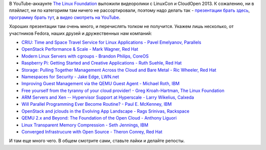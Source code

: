.. title: Выложили видеозаписи с LinuxCon и CloudOpen 2013
.. slug: Выложили-видеозаписи-с-linuxcon-и-cloudopen-2013
.. date: 2013-10-15 10:59:04
.. tags: criu, parallels, openstack, redhat, coreos, qemu, xen, ibm, rackspace, 
.. category: мероприятия
.. link:
.. description:
.. type: text
.. author: Peter Lemenkov

В YouTube-аккаунте `The Linux Foundation
<https://www.youtube.com/user/TheLinuxFoundation/about>`__ выложили видеоролики
с LinuxCon и CloudOpen 2013. К сожалению, ни в плэйлист, ни по категориям там
ничего не рассортировали, поэтому надо делать так - `презентации брать здесь
<http://events.linuxfoundation.org/events/archive/2013/linuxcon-north-america>`__,
`программу брать тут <http://linuxconcloudopenna2013.sched.org/>`__, а `видео
смотреть на YouTube
<https://www.youtube.com/user/TheLinuxFoundation/videos>`__.

Хороших презентации там очень много, и перечислять толком не получится. Укажем
лишь несколько, от участников Fedora, наших друзей и дружественных нам
компаний:

-  `CRIU: Time and Space Travel Service for Linux Applications - Pavel
   Emelyanov, Parallels <https://www.youtube.com/watch?v=R2Net9eItBc>`__
-  `OpenStack Performance & Scale - Mark Wagner, Red
   Hat <https://www.youtube.com/watch?v=stG-jGVltPM>`__
-  `Modern Linux Servers with cgroups - Brandon Philips,
   CoreOS <https://www.youtube.com/watch?v=ZD7HDrtkZoI>`__
-  `Raspberry Pi: Getting Started and Creative Applications - Ruth
   Suehle, Red Hat <https://www.youtube.com/watch?v=mCApxqLLIyw>`__
-  `Storage: Pulling Together Management Across the Cloud and Bare Metal
   - Ric Wheeler, Red
   Hat <https://www.youtube.com/watch?v=yCPEj_Plbyo>`__
-  `Namespaces for Security - Jake Edge,
   LWN.net <https://www.youtube.com/watch?v=wV1Y5pqfzsA>`__
-  `Improving Guest Management via the QEMU Guest Agent - Michael Roth,
   IBM <https://www.youtube.com/watch?v=GMnidZ21XkA>`__
-  `Free yourself from the tyranny of your cloud provider! - Greg
   Kroah-Hartman, The Linux
   Foundation <https://www.youtube.com/watch?v=ajI2LcWJTng>`__
-  `ARM Servers and Xen -- Hypervisor Support at Hyperscale - Larry
   Wikelius, Calxeda <https://www.youtube.com/watch?v=LGQ5rvcUhuw>`__
-  `Will Parallel Programming Ever Become Routine? - Paul E. McKenney,
   IBM <https://www.youtube.com/watch?v=6k7KpxsnIqc>`__
-  `OpenStack and jclouds in the Evolving App Landscape - Rags Srinivas,
   Rackspace <https://www.youtube.com/watch?v=gkqVDfQaDkU>`__
-  `QEMU 2.x and Beyond: The Foundation of the Open Cloud - Anthony
   Liguori <https://www.youtube.com/watch?v=VZSH9RzCl-k>`__
-  `Linux Transparent Memory Compression - Seth Jennings,
   IBM <https://www.youtube.com/watch?v=jYLzokeRtd0>`__
-  `Converged Infrastrucure with Open Source - Theron Conrey, Red
   Hat <https://www.youtube.com/watch?v=OF9RrYWEypg>`__

И там еще много чего. В общем смотрите сами, ставьте лайки и делайте репосты.
